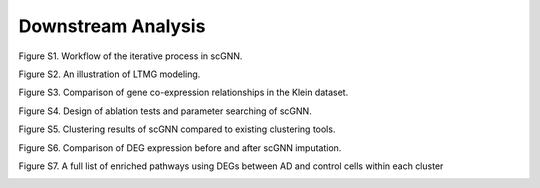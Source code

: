 Downstream Analysis
-------------------

Figure S1. Workflow of the iterative process in scGNN.

.. image:: https://raw.githubusercontent.com/hurraygong/scGNN/master/pictures/FigureS1.png
   :width: 720px
   :align: left

Figure S2. An illustration of LTMG modeling.

.. image:: https://raw.githubusercontent.com/hurraygong/scGNN/master/pictures/FigureS2.png

Figure S3. Comparison of gene co-expression relationships in the Klein dataset.

.. image:: https://raw.githubusercontent.com/hurraygong/scGNN/master/pictures/FigureS3.png

Figure S4. Design of ablation tests and parameter searching of scGNN.

.. image:: https://raw.githubusercontent.com/hurraygong/scGNN/master/pictures/FigureS4.png

Figure S5. Clustering results of scGNN compared to existing clustering tools.

.. image:: https://raw.githubusercontent.com/hurraygong/scGNN/master/pictures/FigureS5.png

Figure S6. Comparison of DEG expression before and after scGNN imputation.

.. image:: https://raw.githubusercontent.com/hurraygong/scGNN/master/pictures/FigureS6.png

Figure S7. A full list of enriched pathways using DEGs between AD and control cells within each cluster

.. image:: https://raw.githubusercontent.com/hurraygong/scGNN/master/pictures/FigureS7.png
